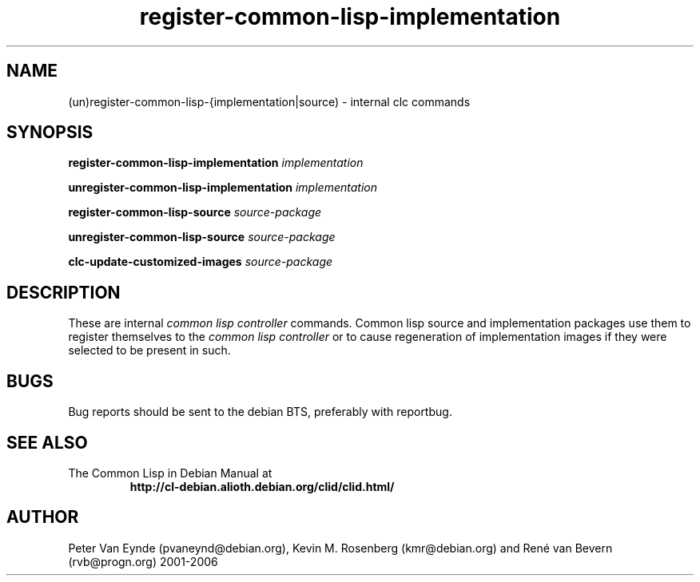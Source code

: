 .\" 	-*- Mode: Nroff -*-
.TH "register-common-lisp-implementation" "8" "June 5, 2002"
.AT 3
.SH NAME
(un)register-common-lisp-{implementation|source) \- internal clc commands
.SH SYNOPSIS
.B register-common-lisp-implementation 
.I implementation

.B unregister-common-lisp-implementation 
.I implementation

.B register-common-lisp-source 
.I source-package

.B unregister-common-lisp-source 
.I source-package

.B clc-update-customized-images
.I source-package

.SH DESCRIPTION
These are internal 
.I common lisp controller
commands. Common lisp source and implementation packages
use them to register themselves to the
.I common lisp controller
or to cause regeneration of implementation images if they were
selected to be present in such.

.SH BUGS

Bug reports should be sent to the debian BTS, preferably with
reportbug.

.SH SEE ALSO
.TP
The Common Lisp in Debian Manual at
.B http://cl-debian.alioth.debian.org/clid/clid.html/

.SH AUTHOR
Peter Van Eynde (pvaneynd@debian.org), Kevin M. Rosenberg
(kmr@debian.org) and Ren\('e van Bevern (rvb@progn.org) 2001-2006

.PP

